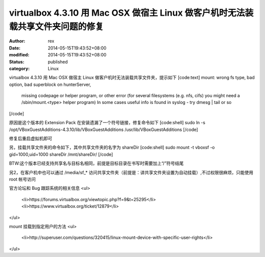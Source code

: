 
virtualbox 4.3.10 用 Mac OSX 做宿主 Linux 做客户机时无法装载共享文件夹问题的修复
##################################################################################################################


:author: rex
:date: 2014-05-15T19:43:52+08:00
:modified: 2014-05-15T19:43:52+08:00
:status: published
:category: Linux


virtualbox 4.3.10 用 Mac OSX 做宿主 Linux 做客户机时无法装载共享文件夹，提示如下
[code:text]
mount: wrong fs type, bad option, bad superblock on hunterServer,
       missing codepage or helper program, or other error
       (for several filesystems (e.g. nfs, cifs) you might
       need a /sbin/mount.<type> helper program)
       In some cases useful info is found in syslog - try
       dmesg | tail  or so
[/code]

原因是这个版本的 Extension Pack 在安装遗漏了一个符号链接，修复命令如下
[code:shell]
sudo ln -s /opt/VBoxGuestAdditions-4.3.10/lib/VBoxGuestAdditions /usr/lib/VBoxGuestAdditions
[/code]

修复后重启虚拟机即可

另，挂载共享文件夹的命令如下，其中共享文件夹的名字为 shareDir 
[code:shell]
sudo mount -t vboxsf -o gid=1000,uid=1000 shareDir /mnt/shareDir/
[/code]

BTW:这个版本已经支持共享名与目标名相同，前提是目标目录在书写时需要加上“/”符号结尾

另2，在客户机中也可以通过 /media/sf_* 访问共享文件夹（前提是：讲共享文件夹设置为自动挂载）,不过权限很麻烦，只能使用 root 帐号访问

官方论坛和 Bug 跟踪系统的相关信息
<ul>
	<li>https://forums.virtualbox.org/viewtopic.php?f=9&t=25295</li>
	<li>https://www.virtualbox.org/ticket/12879</li>
</ul>

mount 挂载到指定用户的方法
<ul>
	<li>http://superuser.com/questions/320415/linux-mount-device-with-specific-user-rights</li>
</ul>
